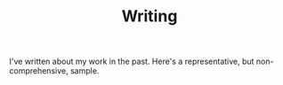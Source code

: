 #+TITLE: Writing
#+URI: /writing

I've written about my work in the past. Here's a representative, but
non-comprehensive, sample.

